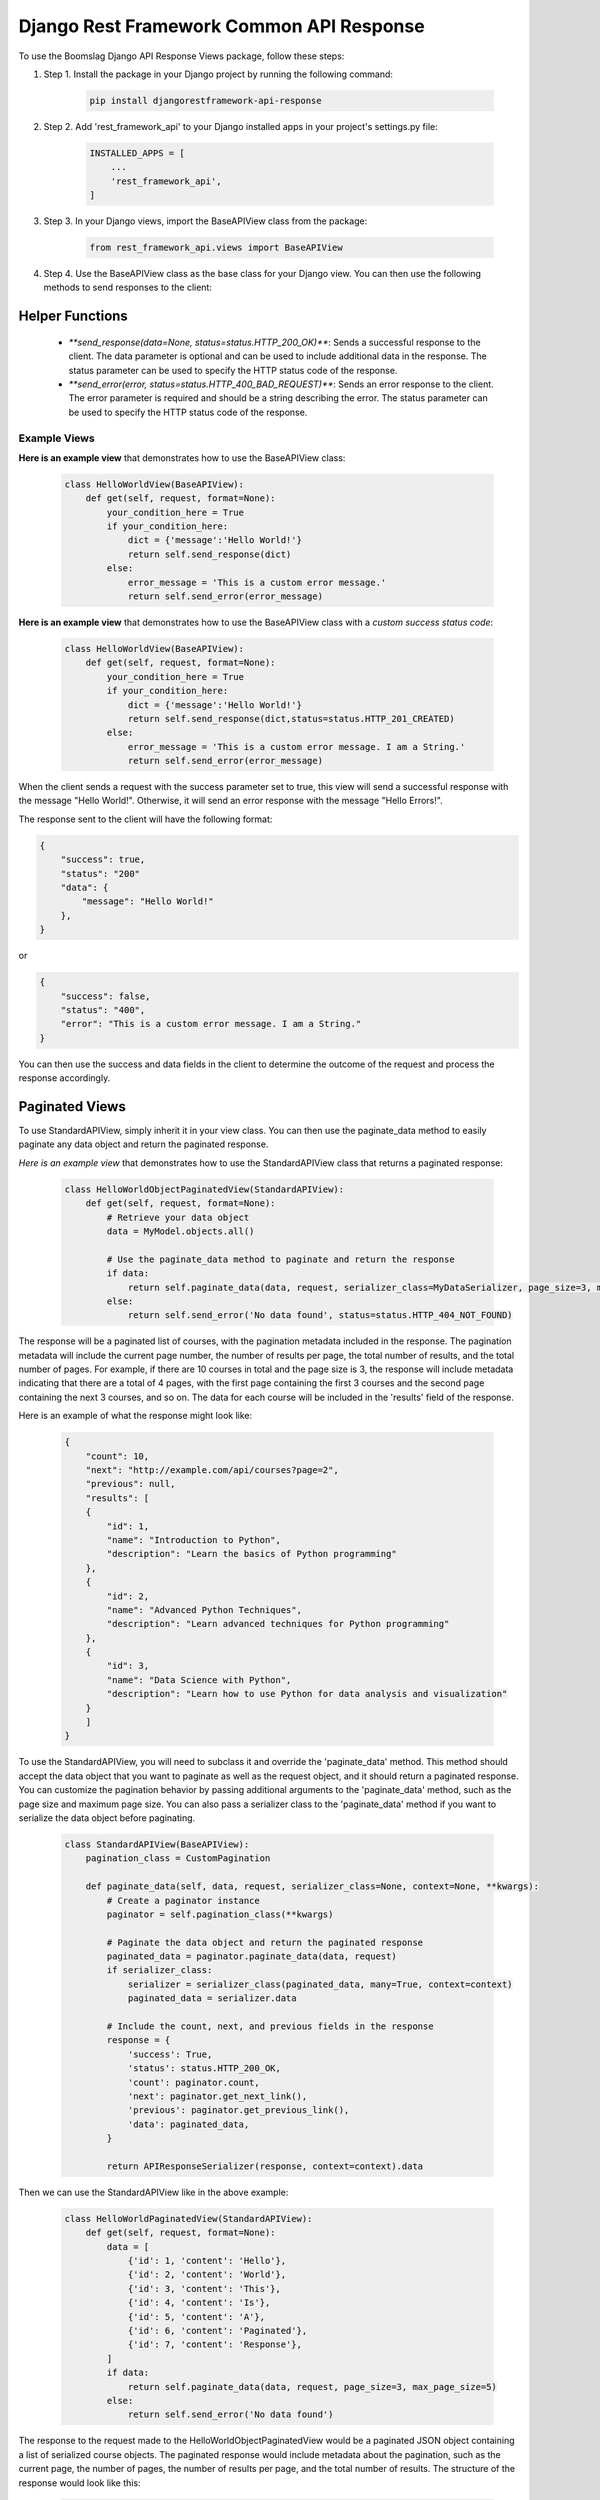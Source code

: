 =========================================
Django Rest Framework Common API Response
=========================================

To use the Boomslag Django API Response Views package, follow these steps:

#. Step 1. Install the package in your Django project by running the following command:


    .. code-block:: python

        pip install djangorestframework-api-response


#. Step 2. Add 'rest_framework_api' to your Django installed apps in your project's settings.py file:


    .. code-block:: python

        INSTALLED_APPS = [
            ...
            'rest_framework_api',
        ]


#. Step 3. In your Django views, import the BaseAPIView class from the package:


    .. code-block:: python

        from rest_framework_api.views import BaseAPIView


#. Step 4. Use the BaseAPIView class as the base class for your Django view. You can then use the following methods to send responses to the client:
    
Helper Functions
****************

    * `**send_response(data=None, status=status.HTTP_200_OK)**`: Sends a successful response to the client. The data parameter is optional and can be used to include additional data in the response. The status parameter can be used to specify the HTTP status code of the response.

    * `**send_error(error, status=status.HTTP_400_BAD_REQUEST)**`: Sends an error response to the client. The error parameter is required and should be a string describing the error. The status parameter can be used to specify the HTTP status code of the response.


Example Views
=============

**Here is an example view** that demonstrates how to use the BaseAPIView class:


    .. code-block:: python

        class HelloWorldView(BaseAPIView):
            def get(self, request, format=None):
                your_condition_here = True
                if your_condition_here:
                    dict = {'message':'Hello World!'}
                    return self.send_response(dict)
                else:
                    error_message = 'This is a custom error message.'
                    return self.send_error(error_message)


**Here is an example view** that demonstrates how to use the BaseAPIView class with a *custom success status code*:


    .. code-block:: python

        class HelloWorldView(BaseAPIView):
            def get(self, request, format=None):
                your_condition_here = True
                if your_condition_here:
                    dict = {'message':'Hello World!'}
                    return self.send_response(dict,status=status.HTTP_201_CREATED)
                else:
                    error_message = 'This is a custom error message. I am a String.'
                    return self.send_error(error_message)


When the client sends a request with the success parameter set to true, this view will send a successful response with the message "Hello World!". Otherwise, it will send an error response with the message "Hello Errors!".

The response sent to the client will have the following format:

.. code-block:: python

    {
        "success": true,
        "status": "200"
        "data": {
            "message": "Hello World!"
        },
    }

or

.. code-block:: python

    {
        "success": false,
        "status": "400",
        "error": "This is a custom error message. I am a String."
    }

You can then use the success and data fields in the client to determine the outcome of the request and process the response accordingly.

Paginated Views
****************

To use StandardAPIView, simply inherit it in your view class. You can then use the paginate_data method to easily paginate any data object and return the paginated response.

*Here is an example view* that demonstrates how to use the StandardAPIView class that returns a paginated response:

    .. code-block:: python

        class HelloWorldObjectPaginatedView(StandardAPIView):
            def get(self, request, format=None):
                # Retrieve your data object
                data = MyModel.objects.all()

                # Use the paginate_data method to paginate and return the response
                if data:
                    return self.paginate_data(data, request, serializer_class=MyDataSerializer, page_size=3, max_page_size=5)
                else:
                    return self.send_error('No data found', status=status.HTTP_404_NOT_FOUND)


The response will be a paginated list of courses, with the pagination metadata included in the response. The pagination metadata will include the current page number, the number of results per page, the total number of results, and the total number of pages. For example, if there are 10 courses in total and the page size is 3, the response will include metadata indicating that there are a total of 4 pages, with the first page containing the first 3 courses and the second page containing the next 3 courses, and so on. The data for each course will be included in the 'results' field of the response.

Here is an example of what the response might look like:

    .. code-block:: python

        {
            "count": 10,
            "next": "http://example.com/api/courses?page=2",
            "previous": null,
            "results": [
            {
                "id": 1,
                "name": "Introduction to Python",
                "description": "Learn the basics of Python programming"
            },
            {
                "id": 2,
                "name": "Advanced Python Techniques",
                "description": "Learn advanced techniques for Python programming"
            },
            {
                "id": 3,
                "name": "Data Science with Python",
                "description": "Learn how to use Python for data analysis and visualization"
            }
            ]
        }


To use the StandardAPIView, you will need to subclass it and override the 'paginate_data' method. This method should accept the data object that you want to paginate as well as the request object, and it should return a paginated response. You can customize the pagination behavior by passing additional arguments to the 'paginate_data' method, such as the page size and maximum page size. You can also pass a serializer class to the 'paginate_data' method if you want to serialize the data object before paginating.

    .. code-block:: python

        class StandardAPIView(BaseAPIView):
            pagination_class = CustomPagination

            def paginate_data(self, data, request, serializer_class=None, context=None, **kwargs):
                # Create a paginator instance
                paginator = self.pagination_class(**kwargs)

                # Paginate the data object and return the paginated response
                paginated_data = paginator.paginate_data(data, request)
                if serializer_class:
                    serializer = serializer_class(paginated_data, many=True, context=context)
                    paginated_data = serializer.data

                # Include the count, next, and previous fields in the response
                response = {
                    'success': True,
                    'status': status.HTTP_200_OK,
                    'count': paginator.count,
                    'next': paginator.get_next_link(),
                    'previous': paginator.get_previous_link(),
                    'data': paginated_data,
                }

                return APIResponseSerializer(response, context=context).data


Then we can use the StandardAPIView like in the above example:

    .. code-block:: python

        class HelloWorldPaginatedView(StandardAPIView):
            def get(self, request, format=None):
                data = [
                    {'id': 1, 'content': 'Hello'},
                    {'id': 2, 'content': 'World'},
                    {'id': 3, 'content': 'This'},
                    {'id': 4, 'content': 'Is'},
                    {'id': 5, 'content': 'A'},
                    {'id': 6, 'content': 'Paginated'},
                    {'id': 7, 'content': 'Response'},
                ]
                if data:
                    return self.paginate_data(data, request, page_size=3, max_page_size=5)
                else:
                    return self.send_error('No data found')


The response to the request made to the HelloWorldObjectPaginatedView would be a paginated JSON object containing a list of serialized course objects. The paginated response would include metadata about the pagination, such as the current page, the number of pages, the number of results per page, and the total number of results. The structure of the response would look like this:


    .. code-block:: python


        {
            "count": 6,
            "next": "http://example.com/api/courses?page=2",
            "previous": null,
            "results": [
            {
                "id": 1,
                "name": "Course 1",
                "description": "This is the first course",
                "instructor": "John Smith"
            },
            {
                "id": 2,
                "name": "Course 2",
                "description": "This is the second course",
                "instructor": "Jane Doe"
            },
            {
                "id": 3,
                "name": "Course 3",
                "description": "This is the third course",
                "instructor": "Bob Smith"
            }
            ]
        }


Paginated Views
****************

To pass a serializer class to the StandardAPIView, you can pass it as an argument to the **`paginate_data`** method.

Example Views
=============

    .. code-block:: python

        class HelloWorldObjectPaginatedView(StandardAPIView):
            def get(self, request, format=None):
                courses = Courses.objects.all()
                if courses:
                    serializer_class = CourseSerializer
                    return self.paginate_data(courses, request, serializer_class)
                else:
                    return self.send_error('No data found')